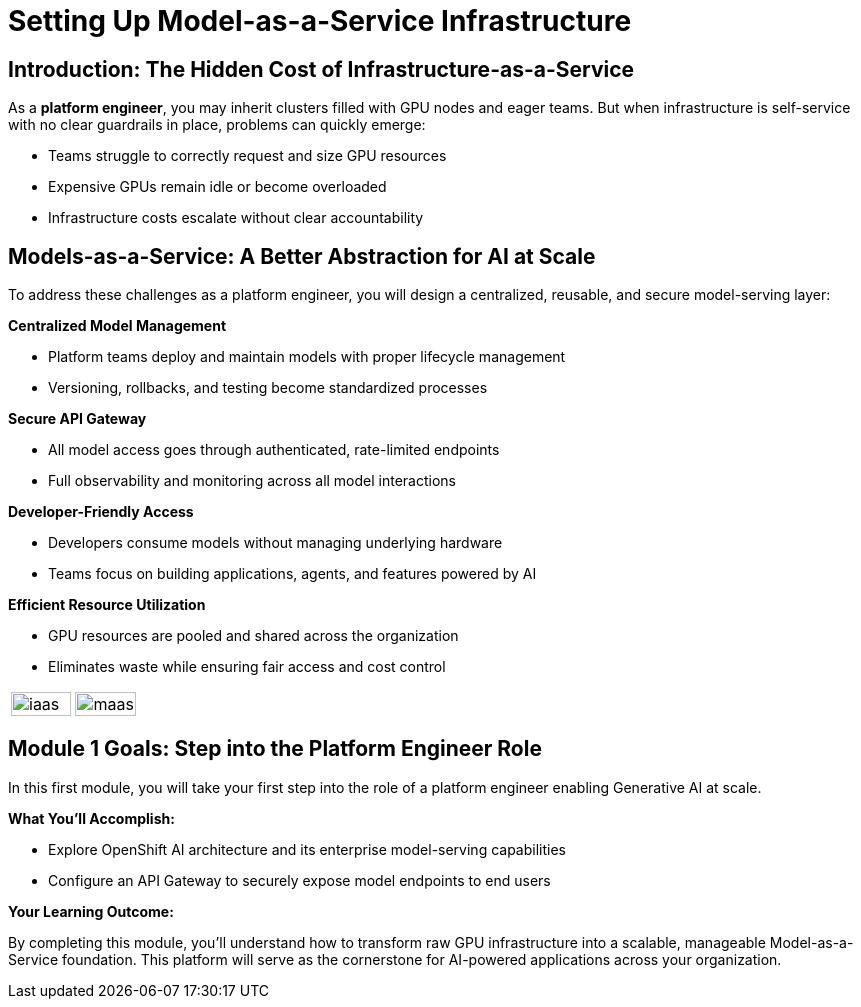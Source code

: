 :imagesdir: ../assets/images

[#maas_introduction]
= Setting Up Model-as-a-Service Infrastructure

== Introduction: The Hidden Cost of Infrastructure-as-a-Service

As a **platform engineer**, you may inherit clusters filled with GPU nodes and eager teams. But when infrastructure is self-service with no clear guardrails in place, problems can quickly emerge:

- Teams struggle to correctly request and size GPU resources
// - Multiple teams may deploy identical models, duplicating effort
- Expensive GPUs remain idle or become overloaded
- Infrastructure costs escalate without clear accountability
// - Developers need model access, not GPU management complexity

== Models-as-a-Service: A Better Abstraction for AI at Scale

To address these challenges as a platform engineer, you will design a centralized, reusable, and secure model-serving layer:

**Centralized Model Management**

* Platform teams deploy and maintain models with proper lifecycle management
* Versioning, rollbacks, and testing become standardized processes

**Secure API Gateway**

* All model access goes through authenticated, rate-limited endpoints
* Full observability and monitoring across all model interactions

**Developer-Friendly Access**

* Developers consume models without managing underlying hardware
* Teams focus on building applications, agents, and features powered by AI

**Efficient Resource Utilization**

* GPU resources are pooled and shared across the organization
* Eliminates waste while ensuring fair access and cost control



[cols="1,1", frame=none, grid=cols]
|===
a|[.bordershadow]
image::02/iaas.png[width="100%"]
a|[.bordershadow]
image::02/maas.png[width="100%"]
|===



== Module 1 Goals: Step into the Platform Engineer Role

In this first module, you will take your first step into the role of a platform engineer enabling Generative AI at scale.

**What You'll Accomplish:**

* Explore OpenShift AI architecture and its enterprise model-serving capabilities
* Configure an API Gateway to securely expose model endpoints to end users

**Your Learning Outcome:**

By completing this module, you'll understand how to transform raw GPU infrastructure into a scalable, manageable Model-as-a-Service foundation. This platform will serve as the cornerstone for AI-powered applications across your organization.